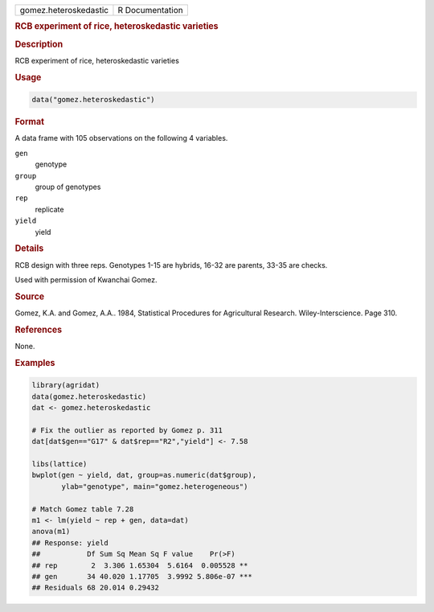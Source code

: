 .. container::

   .. container::

      ===================== ===============
      gomez.heteroskedastic R Documentation
      ===================== ===============

      .. rubric:: RCB experiment of rice, heteroskedastic varieties
         :name: rcb-experiment-of-rice-heteroskedastic-varieties

      .. rubric:: Description
         :name: description

      RCB experiment of rice, heteroskedastic varieties

      .. rubric:: Usage
         :name: usage

      .. code:: R

         data("gomez.heteroskedastic")

      .. rubric:: Format
         :name: format

      A data frame with 105 observations on the following 4 variables.

      ``gen``
         genotype

      ``group``
         group of genotypes

      ``rep``
         replicate

      ``yield``
         yield

      .. rubric:: Details
         :name: details

      RCB design with three reps. Genotypes 1-15 are hybrids, 16-32 are
      parents, 33-35 are checks.

      Used with permission of Kwanchai Gomez.

      .. rubric:: Source
         :name: source

      Gomez, K.A. and Gomez, A.A.. 1984, Statistical Procedures for
      Agricultural Research. Wiley-Interscience. Page 310.

      .. rubric:: References
         :name: references

      None.

      .. rubric:: Examples
         :name: examples

      .. code:: R

         library(agridat)
         data(gomez.heteroskedastic)
         dat <- gomez.heteroskedastic

         # Fix the outlier as reported by Gomez p. 311
         dat[dat$gen=="G17" & dat$rep=="R2","yield"] <- 7.58

         libs(lattice)
         bwplot(gen ~ yield, dat, group=as.numeric(dat$group),
                ylab="genotype", main="gomez.heterogeneous")

         # Match Gomez table 7.28
         m1 <- lm(yield ~ rep + gen, data=dat)
         anova(m1)
         ## Response: yield
         ##           Df Sum Sq Mean Sq F value    Pr(>F)
         ## rep        2  3.306 1.65304  5.6164  0.005528 **
         ## gen       34 40.020 1.17705  3.9992 5.806e-07 ***
         ## Residuals 68 20.014 0.29432
